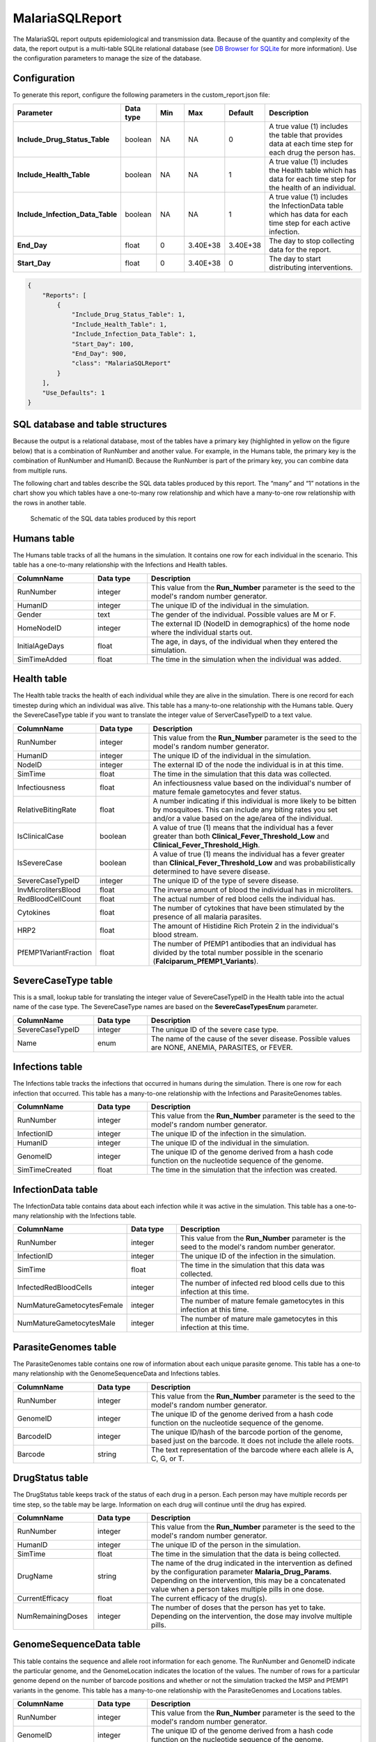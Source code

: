 ================
MalariaSQLReport
================

The MalariaSQL report outputs epidemiological and transmission data. Because of the quantity and
complexity of the data, the report output is a multi-table SQLite relational database (see `DB
Browser for SQLite <https://sqlitebrowser.org/>`_ for more information). Use the configuration
parameters to manage the size of the database.



Configuration
=============

To generate this report, configure the following parameters in the custom_report.json file:

.. csv-table::
    :header: Parameter, Data type, Min, Max, Default, Description
    :widths: 8, 5, 5, 5, 5, 20

    **Include_Drug_Status_Table**, boolean, NA, NA, 0, "A true value (1) includes the table that provides data at each time step for each drug the person has."
    **Include_Health_Table**, boolean, NA, NA, 1, "A true value (1) includes the Health table which has data for each time step for the health of an individual."
    **Include_Infection_Data_Table**, boolean, NA, NA, 1, "A true value (1) includes the InfectionData table which has data for each time step for each active infection."
    **End_Day**, float, 0, 3.40E+38, 3.40E+38, "The day to stop collecting data for the report."
    **Start_Day**, float, 0, 3.40E+38, 0, "The day to start distributing interventions."


.. code-block:: json

    {
        "Reports": [
            {
                "Include_Drug_Status_Table": 1,
                "Include_Health_Table": 1,
                "Include_Infection_Data_Table": 1,
                "Start_Day": 100,
                "End_Day": 900,
                "class": "MalariaSQLReport"
            }
        ],
        "Use_Defaults": 1
    }



SQL database and table structures
=================================

Because the output is a relational database, most of the tables have a primary key (highlighted in
yellow on the figure below) that is a combination of RunNumber and another value. For example, in
the Humans table, the primary key is the combination of RunNumber and HumanID. Because the RunNumber
is part of the primary key, you can combine data from multiple runs.

The following chart and tables describe the SQL data tables produced by this report. The “many” and
“1” notations in the chart show you which tables have a one-to-many row relationship and which have
a many-to-one row relationship with the rows in another table.


.. figure:: ../images/vector-malaria/malaria-sql-report.png

    Schematic of the SQL data tables produced by this report



Humans table
============

The Humans table tracks of all the humans in the simulation. It contains one row for each individual
in the scenario. This table has a one-to-many relationship with the Infections and Health tables.


.. csv-table::
    :header: ColumnName, Data type, Description
    :widths: 15, 10, 40

    RunNumber, integer, This value from the **Run_Number** parameter is the seed to the model's random number generator.
    HumanID, integer, The unique ID of the individual in the simulation.
    Gender, text, "The gender of the individual. Possible values are M or F."
    HomeNodeID, integer, "The external ID (NodeID in demographics) of the home node where the individual starts out."
    InitialAgeDays, float, "The age, in days, of the individual when they entered the simulation."
    SimTimeAdded, float, "The time in the simulation when the individual was added."



Health table
============

The Health table tracks the health of each individual while they are alive in the simulation. There
is one record for each timestep during which an individual was alive. This table has a many-to-one
relationship with the Humans table. Query the SevereCaseType table if you want to translate the
integer value of ServerCaseTypeID to a text value.


.. csv-table::
    :header: ColumnName, Data type, Description
    :widths: 15, 10, 40

    RunNumber, integer, This value from the **Run_Number** parameter is the seed to the model's random number generator.
    HumanID, integer, The unique ID of the individual in the simulation.
    NodeID, integer, The external ID of the node the individual is in at this time.
    SimTime, float, The time in the simulation that this data was collected.
    Infectiousness, float, An infectiousness value based on the individual's number of mature female gametocytes and fever status.
    RelativeBitingRate, float, "A number indicating if this individual is more likely to be bitten by mosquitoes. This can include any biting rates you set and/or a value based on the age/area of the individual."
    IsClinicalCase, boolean, "A value of true (1) means that the individual has a fever greater than both **Clinical_Fever_Threshold_Low** and **Clinical_Fever_Threshold_High**."
    IsSevereCase, boolean, "A value of true (1) means the individual has a fever greater than **Clinical_Fever_Threshold_Low** and was probabilistically determined to have severe disease."
    SevereCaseTypeID, integer, The unique ID of the type of severe disease.
    InvMicrolitersBlood, float, The inverse amount of blood the individual has in microliters.
    RedBloodCellCount, float, The actual number of red blood cells the individual has.
    Cytokines, float, The number of cytokines that have been stimulated by the presence of all malaria parasites.
    HRP2, float, The amount of Histidine Rich Protein 2 in the individual's blood stream.
    PfEMP1VariantFraction, float, "The number of PfEMP1 antibodies that an individual has divided by the total number possible in the scenario (**Falciparum_PfEMP1_Variants**)."



SevereCaseType table
====================

This is a small, lookup table for translating the integer value of SevereCaseTypeID in the Health
table into the actual name of the case type. The SevereCaseType names are based on the
**SevereCaseTypesEnum** parameter.


.. csv-table::
    :header: ColumnName, Data type, Description
    :widths: 15, 10, 40

    SevereCaseTypeID, integer, The unique ID of the severe case type.
    Name, enum, "The name of the cause of the sever disease. Possible values are NONE, ANEMIA, PARASITES, or FEVER."



Infections table
================

The Infections table tracks the infections that occurred in humans during the simulation. There is
one row for each infection that occurred. This table has a many-to-one relationship with the
Infections and ParasiteGenomes tables.


.. csv-table::
    :header: ColumnName, Data type, Description
    :widths: 15, 10, 40

    RunNumber, integer, "This value from the **Run_Number** parameter is the seed to the model's random number generator."
    InfectionID, integer, The unique ID of the infection in the simulation.
    HumanID, integer, The unique ID of the individual in the simulation.
    GenomeID, integer, The unique ID of the genome derived from a hash code function on the nucleotide sequence of the genome.
    SimTimeCreated, float, The time in the simulation that the infection was created.



InfectionData table
===================

The InfectionData table contains data about each infection while it was active in the simulation.
This table has a one-to-many relationship with the Infections table.


.. csv-table::
    :header: ColumnName, Data type, Description
    :widths: 15, 10, 40

    RunNumber, integer, "This value from the **Run_Number** parameter is the seed to the model's random number generator."
    InfectionID, integer, The unique ID of the infection in the simulation.
    SimTime, float, The time in the simulation that this data was collected.
    InfectedRedBloodCells, integer, The number of infected red blood cells due to this infection at this time.
    NumMatureGametocytesFemale, integer, The number of mature female gametocytes in this infection at this time.
    NumMatureGametocytesMale, integer, The number of mature male gametocytes in this infection at this time.



ParasiteGenomes table
=====================

The ParasiteGenomes table contains one row of information about each unique parasite genome. This
table has a one-to many relationship with the GenomeSequenceData and Infections tables.


.. csv-table::
    :header: ColumnName, Data type, Description
    :widths: 15, 10, 40

    RunNumber, integer, "This value from the **Run_Number** parameter is the seed to the model's random number generator."
    GenomeID, integer, The unique ID of the genome derived from a hash code function on the nucleotide sequence of the genome.
    BarcodeID, integer, "The unique ID/hash of the barcode portion of the genome, based just on the barcode. It does not include the allele roots."
    Barcode, string, "The text representation of the barcode where each allele is A, C, G, or T."



DrugStatus table
================

The DrugStatus table keeps track of the status of each drug in a person. Each person may have multiple records
per time step, so the table may be large. Information on each drug will continue until the drug has expired.

.. csv-table::
    :header: ColumnName, Data type, Description
    :widths: 15, 10, 40

    RunNumber, integer, "This value from the **Run_Number** parameter is the seed to the model's random number generator."
    HumanID, integer, "The unique ID of the person in the simulation."
    SimTime, float, "The time in the simulation that the data is being collected."
    DrugName, string, "The name of the drug indicated in the intervention as defined by the configuration parameter **Malaria_Drug_Params**. Depending on the intervention, this may be a concatenated value when a person takes multiple pills in one dose."
    CurrentEfficacy, float, "The current efficacy of the drug(s)."
    NumRemainingDoses, integer,"The number of doses that the person has yet to take. Depending on the intervention, the dose may involve multiple pills."


GenomeSequenceData table
========================

This table contains the sequence and allele root information for each genome. The RunNumber and
GenomeID indicate the particular genome, and the GenomeLocation indicates the location of the
values. The number of rows for a particular genome depend on the number of barcode positions and
whether or not the simulation tracked the MSP and PfEMP1 variants in the genome. This table has a
many-to-one relationship with the ParasiteGenomes and Locations tables.


.. csv-table::
    :header: ColumnName, Data type, Description
    :widths: 15, 10, 40

    RunNumber, integer, "This value from the **Run_Number** parameter is the seed to the model's random number generator."
    GenomeID, integer, The unique ID of the genome derived from a hash code function on the nucleotide sequence of the genome.
    NucleotideSequence, integer, The value of the allele at the genome location.
    AlleleRoots, integer, the Infection ID from where this allele originated.
    GenomeLocation, integer, "The location in the genome, which is a value from 1 to 22790000."



Locations table
===============

The Locations table tracks what type of data is contained in a particular genome location. This
table has a one-to-many relationship with the GenomeSequenceData table and a many-to-one
relationship with the LocationType lookup table.


.. csv-table::
    :header: ColumnName, Data type, Description
    :widths: 15, 10, 40

    RunNumber, integer, "This value from the **Run_Number** parameter is the seed to the model's random number generator."
    GenomeLocation, integer, "The location in the genome, which is a value from 1 to 22790000."
    LocationTypeID, integer, "The unique ID of the location type, which indicates if the location is used in the Barcode, Drug Resistance, HRPstatus, MSP, or Major Epitopes. Query the LocationType table to obtain the actual location name."



LocationType table
==================

This is a small lookup table that provides the full name of the location (via the keys in the
Locations and GenomeSequenceData tables) used when querying the ParasiteGenomes table.


.. csv-table::
    :header: ColumnName, Data type, Description
    :widths: 15, 10, 40

    LocationTypeID, integer, The unique ID of the location type.
    Name, enum, "The name of the location. Possible values are BARCODE, DRUG_RESISTANCE, HRP_STATUS, MPS, or PFEMP1_VARIANTS."






